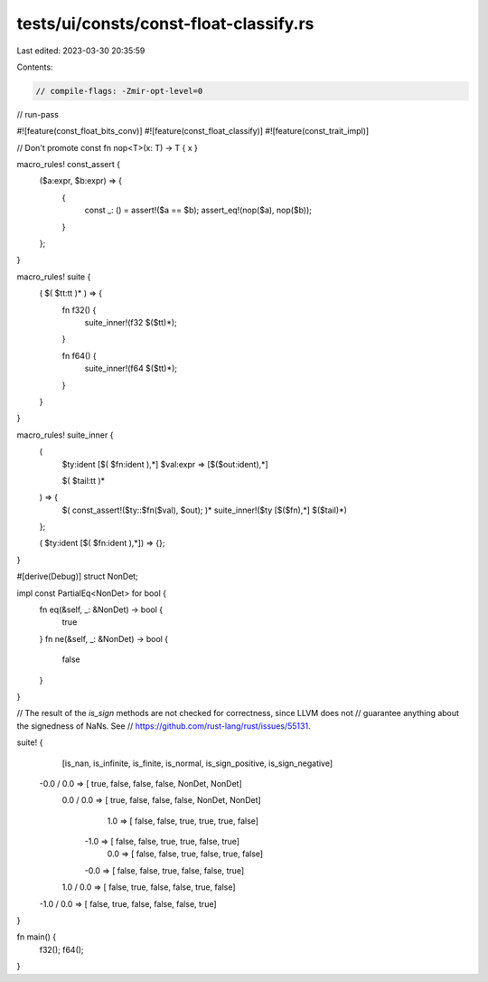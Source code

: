 tests/ui/consts/const-float-classify.rs
=======================================

Last edited: 2023-03-30 20:35:59

Contents:

.. code-block:: rs

    // compile-flags: -Zmir-opt-level=0
// run-pass

#![feature(const_float_bits_conv)]
#![feature(const_float_classify)]
#![feature(const_trait_impl)]

// Don't promote
const fn nop<T>(x: T) -> T { x }

macro_rules! const_assert {
    ($a:expr, $b:expr) => {
        {
            const _: () = assert!($a == $b);
            assert_eq!(nop($a), nop($b));
        }
    };
}

macro_rules! suite {
    ( $( $tt:tt )* ) => {
        fn f32() {
            suite_inner!(f32 $($tt)*);
        }

        fn f64() {
            suite_inner!(f64 $($tt)*);
        }
    }

}

macro_rules! suite_inner {
    (
        $ty:ident [$( $fn:ident ),*]
        $val:expr => [$($out:ident),*]

        $( $tail:tt )*
    ) => {
        $( const_assert!($ty::$fn($val), $out); )*
        suite_inner!($ty [$($fn),*] $($tail)*)
    };

    ( $ty:ident [$( $fn:ident ),*]) => {};
}

#[derive(Debug)]
struct NonDet;

impl const PartialEq<NonDet> for bool {
    fn eq(&self, _: &NonDet) -> bool {
        true
    }
    fn ne(&self, _: &NonDet) -> bool {
        false
    }
}

// The result of the `is_sign` methods are not checked for correctness, since LLVM does not
// guarantee anything about the signedness of NaNs. See
// https://github.com/rust-lang/rust/issues/55131.

suite! {
                   [is_nan, is_infinite, is_finite, is_normal, is_sign_positive, is_sign_negative]
     -0.0 / 0.0 => [  true,       false,     false,     false,           NonDet,           NonDet]
      0.0 / 0.0 => [  true,       false,     false,     false,           NonDet,           NonDet]
            1.0 => [ false,       false,      true,      true,             true,            false]
           -1.0 => [ false,       false,      true,      true,            false,             true]
            0.0 => [ false,       false,      true,     false,             true,            false]
           -0.0 => [ false,       false,      true,     false,            false,             true]
      1.0 / 0.0 => [ false,        true,     false,     false,             true,            false]
     -1.0 / 0.0 => [ false,        true,     false,     false,            false,             true]
}

fn main() {
    f32();
    f64();
}


